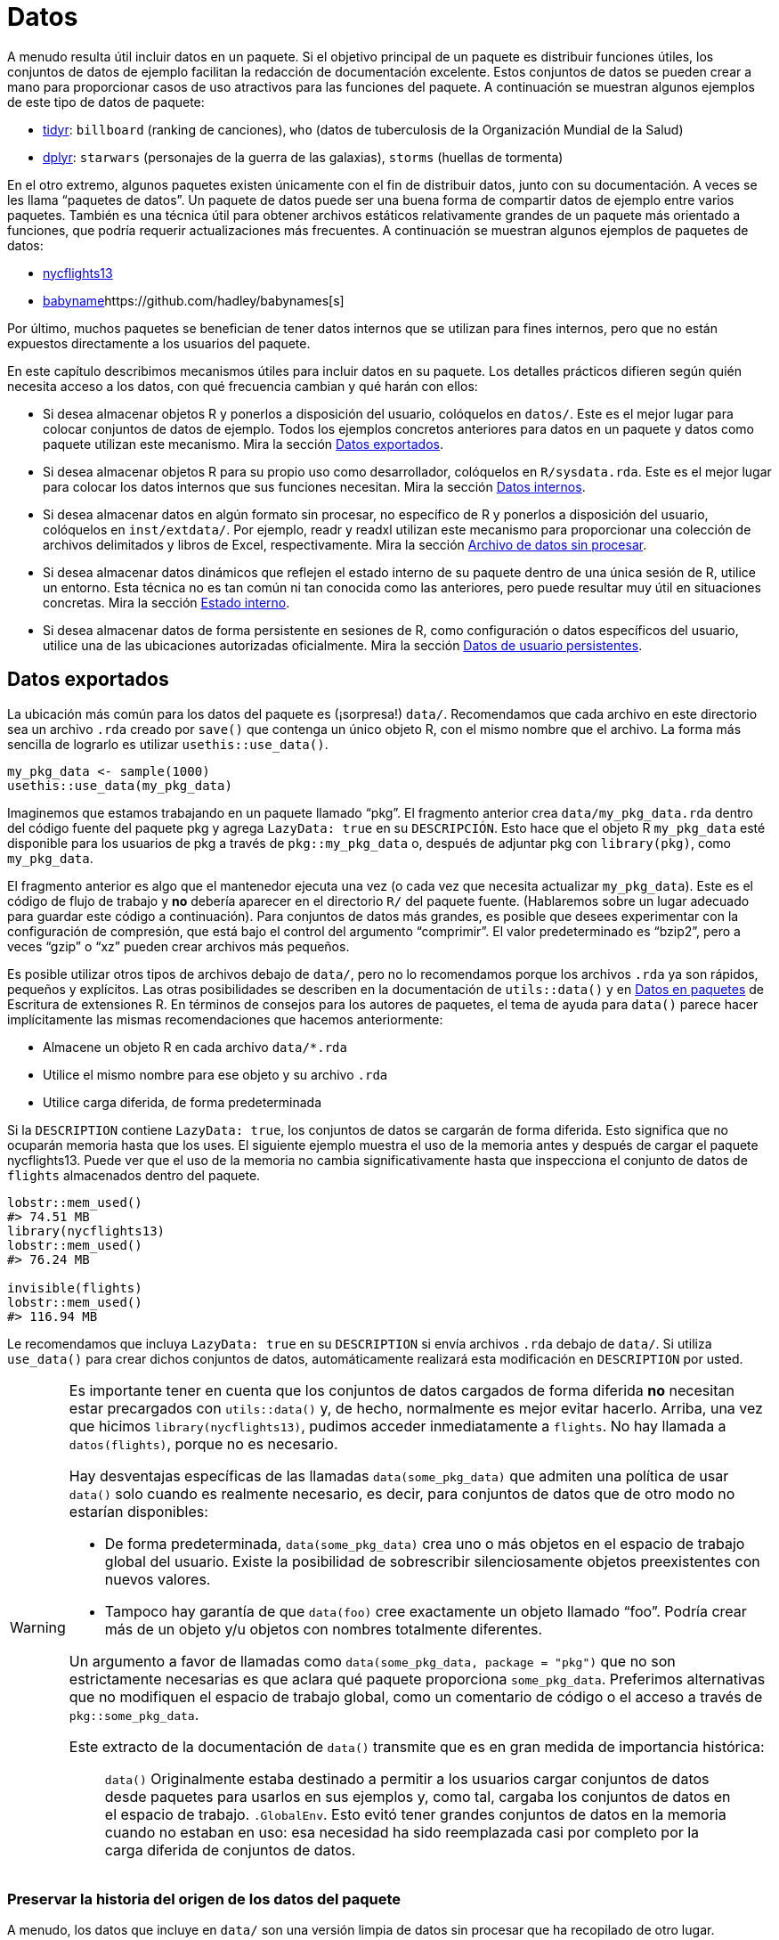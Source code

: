 [[sec-data]]
= Datos
:description: Aprenda a crear un paquete, la unidad fundamental de contenido compartible, reutilizable, y código R reproducible.
:lang: es

A menudo resulta útil incluir datos en un paquete. Si el objetivo principal de un paquete es distribuir funciones útiles, los conjuntos de datos de ejemplo facilitan la redacción de documentación excelente. Estos conjuntos de datos se pueden crear a mano para proporcionar casos de uso atractivos para las funciones del paquete. A continuación se muestran algunos ejemplos de este tipo de datos de paquete:

* https://tidyr.tidyverse.org/reference/index.html#data[tidyr]: `+billboard+` (ranking de canciones), `+who+` (datos de tuberculosis de la Organización Mundial de la Salud)
* https://dplyr.tidyverse.org/reference/index.html#data[dplyr]: `+starwars+` (personajes de la guerra de las galaxias), `+storms+` (huellas de tormenta)

En el otro extremo, algunos paquetes existen únicamente con el fin de distribuir datos, junto con su documentación. A veces se les llama "`paquetes de datos`". Un paquete de datos puede ser una buena forma de compartir datos de ejemplo entre varios paquetes. También es una técnica útil para obtener archivos estáticos relativamente grandes de un paquete más orientado a funciones, que podría requerir actualizaciones más frecuentes. A continuación se muestran algunos ejemplos de paquetes de datos:

* https://nycflights13.tidyverse.org[nycflights13]
* http://hadley.github.io/babynames/[babyname]https://github.com/hadley/babynames[s]

Por último, muchos paquetes se benefician de tener datos internos que se utilizan para fines internos, pero que no están expuestos directamente a los usuarios del paquete.

En este capítulo describimos mecanismos útiles para incluir datos en su paquete. Los detalles prácticos difieren según quién necesita acceso a los datos, con qué frecuencia cambian y qué harán con ellos:

* Si desea almacenar objetos R y ponerlos a disposición del usuario, colóquelos en `+datos/+`. Este es el mejor lugar para colocar conjuntos de datos de ejemplo. Todos los ejemplos concretos anteriores para datos en un paquete y datos como paquete utilizan este mecanismo. Mira la sección <<sec-data-data>>.
* Si desea almacenar objetos R para su propio uso como desarrollador, colóquelos en `+R/sysdata.rda+`. Este es el mejor lugar para colocar los datos internos que sus funciones necesitan. Mira la sección <<sec-data-sysdata>>.
* Si desea almacenar datos en algún formato sin procesar, no específico de R y ponerlos a disposición del usuario, colóquelos en `+inst/extdata/+`. Por ejemplo, readr y readxl utilizan este mecanismo para proporcionar una colección de archivos delimitados y libros de Excel, respectivamente. Mira la sección <<sec-data-extdata>>.
* Si desea almacenar datos dinámicos que reflejen el estado interno de su paquete dentro de una única sesión de R, utilice un entorno. Esta técnica no es tan común ni tan conocida como las anteriores, pero puede resultar muy útil en situaciones concretas. Mira la sección <<sec-data-state>>.
* Si desea almacenar datos de forma persistente en sesiones de R, como configuración o datos específicos del usuario, utilice una de las ubicaciones autorizadas oficialmente. Mira la sección <<sec-data-persistent>>.

[[sec-data-data]]
== Datos exportados

La ubicación más común para los datos del paquete es (¡sorpresa!) `+data/+`. Recomendamos que cada archivo en este directorio sea un archivo `+.rda+` creado por `+save()+` que contenga un único objeto R, con el mismo nombre que el archivo. La forma más sencilla de lograrlo es utilizar `+usethis::use_data()+`.

[source,r,cell-code]
----
my_pkg_data <- sample(1000)
usethis::use_data(my_pkg_data)
----

Imaginemos que estamos trabajando en un paquete llamado "`pkg`". El fragmento anterior crea `+data/my_pkg_data.rda+` dentro del código fuente del paquete pkg y agrega `+LazyData: true+` en su `+DESCRIPCIÓN+`. Esto hace que el objeto R `+my_pkg_data+` esté disponible para los usuarios de pkg a través de `+pkg::my_pkg_data+` o, después de adjuntar pkg con `+library(pkg)+`, como `+my_pkg_data+`.

El fragmento anterior es algo que el mantenedor ejecuta una vez (o cada vez que necesita actualizar `+my_pkg_data+`). Este es el código de flujo de trabajo y *no* debería aparecer en el directorio `+R/+` del paquete fuente. (Hablaremos sobre un lugar adecuado para guardar este código a continuación). Para conjuntos de datos más grandes, es posible que desees experimentar con la configuración de compresión, que está bajo el control del argumento "`comprimir`". El valor predeterminado es "`bzip2`", pero a veces "`gzip`" o "`xz`" pueden crear archivos más pequeños.

Es posible utilizar otros tipos de archivos debajo de `+data/+`, pero no lo recomendamos porque los archivos `+.rda+` ya son rápidos, pequeños y explícitos. Las otras posibilidades se describen en la documentación de `+utils::data()+` y en https://rstudio.github.io/r-manuals/r-exts/Creating-R-packages.%20html#data-in-packages[Datos en paquetes] de Escritura de extensiones R. En términos de consejos para los autores de paquetes, el tema de ayuda para `+data()+` parece hacer implícitamente las mismas recomendaciones que hacemos anteriormente:

* Almacene un objeto R en cada archivo `+data/*.rda+`
* Utilice el mismo nombre para ese objeto y su archivo `+.rda+`
* Utilice carga diferida, de forma predeterminada

Si la `+DESCRIPTION+` contiene `+LazyData: true+`, los conjuntos de datos se cargarán de forma diferida. Esto significa que no ocuparán memoria hasta que los uses. El siguiente ejemplo muestra el uso de la memoria antes y después de cargar el paquete nycflights13. Puede ver que el uso de la memoria no cambia significativamente hasta que inspecciona el conjunto de datos de `+flights+` almacenados dentro del paquete.

[source,r,cell-code]
----
lobstr::mem_used()
#> 74.51 MB
library(nycflights13)
lobstr::mem_used()
#> 76.24 MB

invisible(flights)
lobstr::mem_used()
#> 116.94 MB
----

Le recomendamos que incluya `+LazyData: true+` en su `+DESCRIPTION+` si envía archivos `+.rda+` debajo de `+data/+`. Si utiliza `+use_data()+` para crear dichos conjuntos de datos, automáticamente realizará esta modificación en `+DESCRIPTION+` por usted.

[WARNING]
====
Es importante tener en cuenta que los conjuntos de datos cargados de forma diferida *no* necesitan estar precargados con `+utils::data()+` y, de hecho, normalmente es mejor evitar hacerlo. Arriba, una vez que hicimos `+library(nycflights13)+`, pudimos acceder inmediatamente a `+flights+`. No hay llamada a `+datos(flights)+`, porque no es necesario.

Hay desventajas específicas de las llamadas `+data(some_pkg_data)+` que admiten una política de usar `+data()+` solo cuando es realmente necesario, es decir, para conjuntos de datos que de otro modo no estarían disponibles:

* De forma predeterminada, `+data(some_pkg_data)+` crea uno o más objetos en el espacio de trabajo global del usuario. Existe la posibilidad de sobrescribir silenciosamente objetos preexistentes con nuevos valores.
* Tampoco hay garantía de que `+data(foo)+` cree exactamente un objeto llamado "`foo`". Podría crear más de un objeto y/u objetos con nombres totalmente diferentes.

Un argumento a favor de llamadas como `+data(some_pkg_data, package = "pkg")+` que no son estrictamente necesarias es que aclara qué paquete proporciona `+some_pkg_data+`. Preferimos alternativas que no modifiquen el espacio de trabajo global, como un comentario de código o el acceso a través de `+pkg::some_pkg_data+`.

Este extracto de la documentación de `+data()+` transmite que es en gran medida de importancia histórica:

____
`+data()+` Originalmente estaba destinado a permitir a los usuarios cargar conjuntos de datos desde paquetes para usarlos en sus ejemplos y, como tal, cargaba los conjuntos de datos en el espacio de trabajo. `+.GlobalEnv+`. Esto evitó tener grandes conjuntos de datos en la memoria cuando no estaban en uso: esa necesidad ha sido reemplazada casi por completo por la carga diferida de conjuntos de datos.
____

====

[[sec-data-data-raw]]
=== Preservar la historia del origen de los datos del paquete

A menudo, los datos que incluye en `+data/+` son una versión limpia de datos sin procesar que ha recopilado de otro lugar. Recomendamos encarecidamente tomarse el tiempo para incluir el código utilizado para hacer esto en la versión fuente de su paquete. Esto le facilita actualizar o reproducir su versión de los datos. Este script de creación de datos también es un lugar natural para dejar comentarios sobre propiedades importantes de los datos, es decir, qué características son importantes para el uso posterior en la documentación del paquete.

Le sugerimos que mantenga este código en uno o más archivos `+.R+` debajo de `+data-raw/+`. No lo desea en la versión incluida de su paquete, por lo que esta carpeta debe aparecer en `+.Rbuildignore+`. usethis tiene una función conveniente que se puede llamar cuando adopta por primera vez la práctica `+data-raw/+` o cuando agrega un archivo `+.R+` adicional a la carpeta:

[source,r,cell-code]
----
usethis::use_data_raw()

usethis::use_data_raw("my_pkg_data")
----

`+use_data_raw()+` crea la carpeta `+data-raw/+` y la enumera en `+.Rbuildignore+`. Un script típico en `+data-raw/+` incluye código para preparar un conjunto de datos y termina con una llamada a `+use_data()+`.

Todos estos paquetes de datos utilizan el enfoque recomendado aquí para `+data-raw/+`:

* https://github.com/hadley/babynames[babynames]
* https://github.com/hadley/nycflights13[nycflights13]
* https://github.com/jennybc/gapminder[gapminder]

[TIP]
.ggplot2: Un cuento con moraleja
====
Tenemos una confesión que hacer: los orígenes de muchos de los conjuntos de datos de ejemplo de ggplot2 se han perdido en las arenas del tiempo. En el gran esquema de las cosas, esto no es un gran problema, pero el mantenimiento es ciertamente más placentero cuando los activos de un paquete pueden reconstruirse _de novo_ y actualizarse fácilmente según sea necesario.
====

[WARNING]
.Envío a CRAN
====
Generalmente, los datos del paquete deben ser más pequeños que un megabyte; si son más grandes, deberá solicitar una exención. Esto suele ser más fácil de hacer si los datos están en su propio paquete y no se actualizarán con frecuencia, es decir, si lo aborda como un "`paquete de datos`" dedicado. Como referencia, los paquetes babynames y nycflights se han lanzado una vez cada uno o dos años, desde que aparecieron por primera vez en CRAN.

Si tiene problemas de tamaño, debe ser intencional con respecto al método de compresión de datos. El valor predeterminado para `+usethis::use_data(compress =)+` es "`bzip2`", mientras que el valor predeterminado para `+save(compress =)+` es (efectivamente) "`gzip`", y "`xz`" es otra opción válida.

Tendrás que experimentar con diferentes métodos de compresión y tomar esta decisión de forma empírica. `+tools::resaveRdaFiles("data/")+` automatiza este proceso, pero no le informa qué método de compresión se eligió. Puede aprender esto después del hecho con `+tools::checkRdaFiles()+`. Suponiendo que está realizando un seguimiento del código para generar sus datos, sería prudente actualizar la llamada `+use_data(compress =)+` correspondiente debajo de `+data-raw/+` y volver a generar el `+.rda+` limpiamente.

====

[[sec-documenting-data]]
=== Documentar conjuntos de datos

Los objetos en `+data/+` siempre se exportan efectivamente (utilizan un mecanismo ligeramente diferente al de `+NAMESPACE+` pero los detalles no son importantes). Esto significa que deben estar documentados. Documentar datos es como documentar una función con algunas diferencias menores. En lugar de documentar los datos directamente, documenta el nombre del conjunto de datos y lo guarda en `+R/+`. Por ejemplo, el bloque roxygen2 utilizado para documentar los datos `+quién+`(`+who+`) en tidyr se guarda en `+R/data.R+` y se parece a esto:

[source,r,cell-code]
----
#' Datos sobre tuberculosis de la Organización Mundial de la Salud
#'
#' Un subconjunto de datos de un Informe de la Tuberculosis Global de la 
#' Organización Mundial de la Salud ...
#'
#' @format ## `who`
#' Un marco de datos con 7240 filas y 60 columnas:
#' \describe{
#'   \item{country}{Country name}
#'   \item{iso2, iso3}{2 & 3 letter ISO country codes}
#'   \item{year}{Year}
#'   ...
#' }
#' @source <https://www.who.int/teams/global-tuberculosis-programme/data>
"who"
----

Hay dos etiquetas roxygen que son especialmente importantes para documentar conjuntos de datos:

* `+@format+` ofrece una visión general del conjunto de datos. Para los marcos de datos, debe incluir una lista de definiciones que describa cada variable. Generalmente es una buena idea describir aquí las unidades de las variables.
* `+@source+` proporciona detalles de dónde obtuvo los datos, a menudo una URL.

Nunca `+@export+` un conjunto de datos.

[[sec-data-non-ascii]]
=== Caracteres no ASCII en datos

Los objetos R que almacena en `+data/*.rda+` a menudo contienen cadenas, siendo el ejemplo más común las columnas de caracteres en un marco de datos. Si puede restringir estas cadenas para que utilicen únicamente caracteres ASCII, ciertamente simplificará las cosas. Pero, por supuesto, existen muchas razones legítimas por las que los datos del paquete pueden incluir caracteres que no son ASCII.

En ese caso, le recomendamos que adopte el http://utf8everywhere.org[manifiesto UTF-8 Everywhere] y utilice la codificación UTF-8. El archivo `+DESCRIPCIÓN+` colocado por `+usethis::create_package()+` siempre incluye `+Encoding: UTF-8+`, por lo que, de forma predeterminada, un paquete producido por devtools ya anuncia que usará UTF-8.

Asegurarse de que las cadenas incrustadas en los datos de su paquete tengan la codificación deseada es algo que debe lograr en su código de preparación de datos, es decir, en los scripts de R debajo de `+data-raw/+`. Puede usar `+Encoding()+` para conocer la codificación actual de los elementos en un vector de caracteres y funciones como `+enc2utf8()+` o `+iconv()+` para convertir entre codificaciones.

[WARNING]
.Envío a CRAN
====
Si tiene cadenas codificadas en UTF-8 en los datos de su paquete, puede ver esto desde `+R CMD check+`:

....
-   checking data for non-ASCII characters ... NOTE
    Note: found 352 marked UTF-8 strings
....

Esta `+NOTA+` es verdaderamente informativa. No requiere ninguna acción por su parte. Siempre que realmente desee tener cadenas UTF-8 en los datos de su paquete, todo está bien.

Irónicamente, esta `+NOTA+` en realidad es suprimida por `+R CMD check --as-cran+`, a pesar de que esta nota aparece en los resultados de la verificación una vez que un paquete está en CRAN (lo que implica que CRAN no necesariamente verifica con `+--as-cran+`). De forma predeterminada, `+devtools::check()+` establece el indicador `+--as-cran+` y por lo tanto no transmite esta `+NOTA+`. Pero puedes sacarlo a la superficie con `+check(cran = FALSE, env_vars = c("_R_CHECK_PACKAGE_DATASETS_SUPPRESS_NOTES_" = "false"))+`.

====

[[sec-data-sysdata]]
== Datos internos

A veces, las funciones de su paquete necesitan acceso a datos precalculados. Si coloca estos objetos en `+data/+`, también estarán disponibles para los usuarios del paquete, lo cual no es apropiado. A veces, los objetos que necesitas son lo suficientemente pequeños y simples como para poder definirlos con `+c()+` o `+data.frame()+` en el código debajo de `+R/+`, tal vez en `+R/data.R+`. Los objetos más grandes o más complicados deben almacenarse en los datos internos de su paquete en `+R/sysdata.rda+`, para que se carguen de forma diferida según demanda.

A continuación se muestran algunos ejemplos de datos de paquetes internos:

* Dos paquetes relacionados con el color, https://github.com/cwickham/munsell[munsell] y https://cran.r-project.org/web/packages/dichromat/index.html[dichromat], utilice `+R/sysdata.rda+` para almacenar grandes tablas de datos de color.
* https://github.com/tidyverse/googledrive[googledrive] y https://github.com/tidyverse/googlesheets4[googlesheets4] envuelva las API de Google Drive y Google Sheets, respectivamente. Ambos usan `+R/sysdata.rda+` para almacenar datos derivados del llamado https://developers.google.com/discovery/v1/reference/apis[Documento de descubrimiento] que "`describe la superficie de la API, cómo acceder a la API y cómo se estructuran las solicitudes y respuestas de la API`".

La forma más sencilla de crear `+R/sysdata.rda+` es utilizar `+usethis::use_data(internal = TRUE)+`:

[source,r,cell-code]
----
internal_this <- ...
internal_that <- ...

usethis::use_data(internal_this, internal_that, internal = TRUE)
----

A diferencia de `+data/+`, donde se utiliza un archivo `+.rda+` por objeto de datos exportado, se almacenan todos los objetos de datos internos juntos en un único archivo. `+R/sysdata.rda+`.

Imaginemos que estamos trabajando en un paquete llamado "`pkg`". El fragmento anterior crea `+R/sysdata.rda+` dentro del código fuente del paquete pkg. Esto hace que los objetos `+internal_this+` e `+internal_that+` estén disponibles para su uso dentro de las funciones definidas debajo de `+R/+` y en las pruebas. Durante el desarrollo interactivo, `+internal_this+` e `+internal_that+` están disponibles después de una llamada a `+devtools::load_all()+`, como una función interna.

Gran parte de los consejos dados para los datos externos también se aplican a los datos internos:

* Es una buena idea almacenar el código que genera sus objetos de datos internos individuales, así como la llamada `+use_data()+` que los escribe todos en `+R/sysdata.rda+`. Este es el código de flujo de trabajo que pertenece debajo de `+data-raw/+`, no debajo de `+R/+`.
* `+usethis::use_data_raw()+` se puede utilizar para iniciar el uso de `+data-raw/+` o para iniciar un nuevo script `+.R+` allí.
* Si su paquete es demasiado grande, experimente con diferentes valores de `+compress+` en `+use_data(internal = TRUE)+`.

También existen distinciones clave en las que difiere el manejo de datos internos y externos:

* Los objetos en `+R/sysdata.rda+` no se exportan (no deberían exportarse), por lo que no es necesario documentarlos.
* El campo `+LazyData+` en el paquete `+DESCRIPTION+` no tiene ningún impacto en `+R/sysdata.rda+` pero se refiere estrictamente a los datos exportados debajo de `+data/+`. Los datos internos siempre se cargan de forma diferida.

[[sec-data-extdata]]
== Archivo de datos sin procesar

Si desea mostrar ejemplos de carga/análisis de datos sin procesar, coloque los archivos originales en `+inst/extdata/+`. Cuando se instala el paquete, todos los archivos (y carpetas) en `+inst/+` se mueven hacia arriba un nivel hasta el directorio de nivel superior, por lo que no pueden tener nombres que entren en conflicto con las partes estándar de un paquete R, como `+R/+` o `+DESCRIPTION+` . Los archivos debajo de `+inst/extdata/+` en el paquete fuente se ubicarán debajo de `+extdata/+` en el paquete instalado correspondiente. Es posible que desee volver a visitar <<fig-package-files>> para revisar la estructura de archivos para los diferentes estados del paquete.

La razón principal para incluir dichos archivos es cuando una parte clave de la funcionalidad de un paquete es actuar sobre un archivo externo. Ejemplos de dichos paquetes incluyen:

* readr, que lee datos rectangulares de archivos delimitados
* readxl, que lee datos rectangulares de hojas de cálculo de Excel
* xml2, que puede leer XML y HTML desde un archivo
* archive, que puede leer archivos comprimidos, como tar o ZIP

Todos estos paquetes tienen uno o más archivos de ejemplo debajo de `+inst/extdata/+`, que son útiles para escribir documentación y pruebas.

También es común que los paquetes de datos proporcionen, por ejemplo, una versión csv de los datos del paquete que también se proporciona como un objeto R. Ejemplos de dichos paquetes incluyen:

* palmerpenguins: `+penguins+` y `+penguins_raw+` también se representan como `+extdata/penguins.csv+` y `+extdata/penguins_raw.csv+`
* gapminder: `+gapminder+`, `+continent_colors+`, y `+country_colors+` también se representan como `+extdata/gapminder.tsv+`, `+extdata/continent-colors.tsv+`, y `+extdata/country-colors.tsv+`

Esto tiene dos beneficios: en primer lugar, les da a los profesores y otros expositores más con qué trabajar una vez que deciden utilizar un conjunto de datos específico. Si has empezado a enseñar R con `+palmerpenguins::penguins+` o `+gapminder::gapminder+` y desea introducir la importación de datos, puede ser útil para los estudiantes si utilizan por primera vez un comando nuevo, como `+readr::read_csv()+` o `+read.csv()+`, se aplica a un conjunto de datos familiar. Tienen una intuición preexistente sobre el resultado esperado. Finalmente, si los datos del paquete evolucionan con el tiempo, tener un csv u otra representación de texto sin formato en el paquete fuente puede hacer que sea más fácil ver qué ha cambiado.

[[sec-data-system-file]]
=== Rutas de archivos

La ruta a un archivo de paquete que se encuentra debajo de `+extdata/+` depende claramente del entorno local, es decir, depende de dónde se encuentran los paquetes instalados en esa máquina. La función base `+system.file()+` puede informar la ruta completa a los archivos distribuidos con un paquete R. También puede resultar útil _enumerar_ los archivos distribuidos con un paquete R.

[source,r,cell-code]
----
system.file("extdata", package = "readxl") |> list.files()
#>  [1] "clippy.xls"    "clippy.xlsx"   "datasets.xls"  "datasets.xlsx"
#>  [5] "deaths.xls"    "deaths.xlsx"   "geometry.xls"  "geometry.xlsx"
#>  [9] "type-me.xls"   "type-me.xlsx"

system.file("extdata", "clippy.xlsx", package = "readxl")
#> [1] "/home/runner/work/r-pkgses/r-pkgses/renv/library/linux-ubuntu-jammy/R-4.4/x86_64-pc-linux-gnu/readxl/extdata/clippy.xlsx"
----

Estas rutas de archivos presentan otro dilema en el flujo de trabajo: cuando estás desarrollando tu paquete, interactúas con él en su formato fuente, pero tus usuarios interactúan con él como un paquete instalado. Afortunadamente, devtools proporciona una corrección para `+base::system.file()+` que se activa mediante `+load_all()+`. Esto realiza llamadas interactivas a `+system.file()+` desde el entorno global y las llamadas desde dentro del espacio de nombres del paquete "`simplemente funcionan`".

Tenga en cuenta que, de forma predeterminada, `+system.file()+` devuelve la cadena vacía, no un error, para un archivo que no existe.

[source,r,cell-code]
----
system.file("extdata", "I_do_not_exist.csv", package = "readr")
#> [1] ""
----

Si desea forzar un error en este caso, especifique `+mustWork = TRUE+`:

[source,r,cell-code]
----
system.file("extdata", "I_do_not_exist.csv", package = "readr", mustWork = TRUE)
#> Error in system.file("extdata", "I_do_not_exist.csv", package = "readr", : no file found
----

El https://fs.r-lib.org[paquete fs] ofrece `+fs::path_package()+`. Esto es esencialmente `+base::system.file()+` con algunas características adicionales que consideramos ventajosas, siempre que sea razonable depender de fs:

* Se produce un error si la ruta del archivo no existe.
* Genera errores distintos cuando el paquete no existe versus cuando el archivo no existe dentro del paquete.
* Durante el desarrollo, funciona para llamadas interactivas, llamadas desde dentro del espacio de nombres del paquete cargado e incluso para llamadas que se originan en dependencias.

[source,r,cell-code]
----
fs::path_package("extdata", package = "idonotexist")
#> Error: Can't find package `idonotexist` in library locations:
#>   - '/home/runner/work/r-pkgses/r-pkgses/renv/library/linux-ubuntu-jammy/R-4.4/x86_64-pc-linux-gnu'
#>   - '/home/runner/.cache/R/renv/sandbox/linux-ubuntu-jammy/R-4.4/x86_64-pc-linux-gnu/3df92652'

fs::path_package("extdata", "I_do_not_exist.csv", package = "readr")
#> Error: File(s) '/home/runner/work/r-pkgses/r-pkgses/renv/library/linux-ubuntu-jammy/R-4.4/x86_64-pc-linux-gnu/readr/extdata/I_do_not_exist.csv' do not exist

fs::path_package("extdata", "chickens.csv", package = "readr")
#> /home/runner/work/r-pkgses/r-pkgses/renv/library/linux-ubuntu-jammy/R-4.4/x86_64-pc-linux-gnu/readr/extdata/chickens.csv
----

[[sec-data-example-path-helper]]
=== `+pkg_example()+` ayudantes de camino

Nos gusta ofrecer funciones convenientes que faciliten el acceso a los archivos de ejemplo. Estos son simplemente envoltorios fáciles de usar alrededor de `+system.file()+` o `+fs::path_package()+`, pero pueden tener características adicionales, como la capacidad de enumerar los archivos de ejemplo. Aquí está la definición y algunos usos de `+readxl::readxl_example()+`:

[source,r,cell-code]
----
readxl_example <- function(path = NULL) {
  if (is.null(path)) {
    dir(system.file("extdata", package = "readxl"))
  } else {
    system.file("extdata", path, package = "readxl", mustWork = TRUE)
  }
}
----

[source,r,cell-code]
----
readxl::readxl_example()
#>  [1] "clippy.xls"    "clippy.xlsx"   "datasets.xls"  "datasets.xlsx"
#>  [5] "deaths.xls"    "deaths.xlsx"   "geometry.xls"  "geometry.xlsx"
#>  [9] "type-me.xls"   "type-me.xlsx"

readxl::readxl_example("clippy.xlsx")
#> [1] "/home/runner/work/_temp/renv/cache/v5/linux-ubuntu-jammy/R-4.4/x86_64-pc-linux-gnu/readxl/1.4.3/8cf9c239b96df1bbb133b74aef77ad0a/readxl/extdata/clippy.xlsx"
----

[[sec-data-state]]
== Estado interno

A veces hay información a la que varias funciones de su paquete necesitan acceder:

* Debe determinarse en el momento de la carga (o incluso más tarde), no en el momento de la compilación. Incluso podría ser dinámico.
* No tiene sentido pasarlo mediante un argumento de función. A menudo se trata de algún detalle oscuro que el usuario ni siquiera debería conocer.

Una excelente manera de administrar dichos datos es utilizar un _entorno_.footnote:[Si no sabe mucho sobre los entornos R y lo que los hace especiales, un gran recurso es el https://adv-r.hadley.nz/environments.html[capítulo Entornos] de R Avanzado.] Este entorno debe crearse en el momento de la compilación, pero puede completarlo con valores después de que se haya cargado el paquete y actualizar esos valores en el transcurso de una sesión de R. Esto funciona porque los entornos tienen una semántica de referencia (mientras que los objetos R más comunes, como vectores atómicos, listas o marcos de datos, tienen una semántica de valores).

Considere un paquete que pueda almacenar las letras o números favoritos del usuario. Podrías comenzar con un código como este en el archivo siguiente `+R/+`:

[source,r,cell-code]
----
favorite_letters <- letters[1:3]

#' Reportar mis letras favoritas
#' @export
mfl <- function() {
  favorite_letters
}

#' Cambiar mis letras favoritas
#' @export
set_mfl <- function(l = letters[24:26]) {
  old <- favorite_letters
  favorite_letters <<- l
  invisible(old)
}
----

`+favorite_letters+` se inicializa en ("`a`", "`b`", "`c`") cuando se crea el paquete. Luego, el usuario puede inspeccionar `+favorite_letters+` con `+mfl()+`, momento en el cual probablemente querrá registrar _sus_ letras favoritas con `+set_mfl()+`. Tenga en cuenta que hemos utilizado el operador de superasignación `+<<-+` en `+set_mfl()+` con la esperanza de que llegue al entorno del paquete y modifique el objeto de datos interno `+favorite_letters+`. Pero una llamada a `+set_mfl()+` falla así:footnote:[Este ejemplo se ejecutará sin errores si define `+favorite_letters+`, `+mfl()+` y `+set_mfl()+` en el espacio de trabajo global y llama a `+set_mfl()+` en la consola. Pero este código fallará una vez que `+favorite_letters+`, `+mfl()+` y `+set_mfl()+` estén definidos _dentro de un paquete_.]

[source,r,cell-code]
----
mfl()
#> [1] "a" "b" "c"

set_mfl(c("j", "f", "b"))
#> Error in set_mfl() : 
#>   cannot change value of locked binding for 'favorite_letters'
----

Debido a que `+favorite_letters+` es un vector de caracteres normal, la modificación requiere hacer una copia y volver a vincular el nombre `+favorite_letters+` a este nuevo valor. Y eso es lo que no está permitido: no se puede cambiar el enlace de los objetos en el espacio de nombres del paquete (bueno, al menos no sin esforzarse más). Definir `+favorite_letters+` de esta manera solo funciona si nunca necesitarás modificarlo.

Sin embargo, si mantenemos el estado dentro de un entorno de paquete interno, *podemos* modificar los objetos contenidos en el entorno (e incluso agregar objetos completamente nuevos). Aquí hay una implementación alternativa que utiliza un entorno interno llamado "`el`".

[source,r,cell-code]
----
the <- new.env(parent = emptyenv())
the$favorite_letters <- letters[1:3]

#' Reportar mis letras favoritas
#' @export
mfl2 <- function() {
  the$favorite_letters
}

#' Cambiar mis letras favoritas
#' @export
set_mfl2 <- function(l = letters[24:26]) {
  old <- the$favorite_letters
  the$favorite_letters <- l
  invisible(old)
}
----

Ahora un usuario _puede_ registrar sus letras favoritas:

[source,r,cell-code]
----
mfl2()
#> [1] "a" "b" "c"

set_mfl2(c("j", "f", "b"))

mfl2()
#> [1] "j" "f" "b"
----

Tenga en cuenta que este nuevo valor para `+the$favorite_letters+` persiste solo durante el resto de la sesión actual de R (o hasta que el usuario llame a `+set_mfl2()+` nuevamente). Más precisamente, el estado alterado persiste sólo hasta la próxima vez que se carga el paquete (incluso a través de `+load_all()+`). En el momento de la carga, el entorno `+the+` se restablece a un entorno que contiene exactamente un objeto, llamado `+favorite_letters+`, con valor ("`a`", "`b`", "`c`"). Es como la película El día de la marmota. (Discutiremos datos más persistentes específicos de paquetes y usuarios en la siguiente sección).

Jim Hester presentó a nuestro grupo la ingeniosa idea de utilizar "`el`" como nombre de un entorno de paquete interno. Esto le permite referirse a los objetos internos de una manera muy natural, como `+the$token+`, que significa "`__the__ token`". También es importante especificar `+parent = vacíoenv()+` al definir un entorno interno, ya que generalmente no desea que el entorno herede de ningún otro entorno (no vacío).

Como se ve en el ejemplo anterior, la definición del entorno debe realizarse como una asignación de nivel superior en un archivo debajo de `+R/+`. (En particular, esta es una razón legítima para definir una no función en el nivel superior de un paquete; consulte la sección <<sec-code-when-executed>> para saber por qué esto debería ser poco común). En cuanto a dónde colocar esta definición, hay dos consideraciones:

* Defínelo antes de usarlo. Si otras llamadas de nivel superior se refieren al entorno, la definición debe aparecer primero cuando el código del paquete se ejecuta en el momento de la compilación. Es por eso que `+R/aaa.R+` es una opción común y segura.
* Facilite su búsqueda más adelante cuando esté trabajando en funciones relacionadas. Si un entorno solo es utilizado por una familia de funciones, defínalo allí. Si el uso del entorno se distribuye alrededor del paquete, defínalo en un archivo con connotaciones para todo el paquete.

A continuación se muestran algunos ejemplos de cómo los paquetes utilizan un entorno interno:

* googledrive: Varias funciones necesitan conocer el ID del archivo del directorio de inicio del usuario actual en Google Drive. Esto requiere una llamada API (una operación relativamente costosa y propensa a errores) que produce una cadena deslumbrante de ~40 caracteres aparentemente aleatorios que solo una computadora puede amar. Sería inhumano esperar que un usuario sepa esto o lo pase a cada función. También sería ineficiente redescubrir la identificación repetidamente. En cambio, Googledrive determina el ID cuando lo necesita por primera vez y luego lo almacena en caché para su uso posterior.
* usethis: La mayoría de las funciones necesitan conocer el proyecto activo, es decir, a qué directorio apuntar para modificar el archivo. Este suele ser el directorio de trabajo actual, pero no es un uso invariable en el que pueda confiar. Un diseño potencial es hacer posible especificar el proyecto de destino como argumento de cada función en uso. Pero esto crearía un desorden significativo en la interfaz de usuario, así como inquietud interna. En cambio, determinamos el proyecto activo en la primera necesidad, lo almacenamos en caché y proporcionamos métodos para (re)configurarlo.

La publicación del blog https://trestletech.com/2013/04/package-wide-variablescache-in-r-package/[Variables de todo el paquete/Caché en paquetes R] ofrece un desarrollo más detallado de esta técnica.

[[sec-data-persistent]]
== Datos de usuario persistentes

A veces hay datos que obtiene su paquete, en nombre de sí mismo o del usuario, que deberían persistir _incluso entre sesiones de R_. Esta es nuestra última forma y probablemente la menos común de almacenar datos de paquetes. Para que los datos persistan de esta manera, deben almacenarse en el disco y la gran pregunta es dónde escribir dicho archivo.

Este problema no es exclusivo de R. Muchas aplicaciones necesitan dejar notas para sí mismas. Es mejor cumplir con convenciones externas, que en este caso significa la https://specifications.freedesktop.org/basedir-spec/basedir-spec-latest.html[Especificación del directorio base XDG]. Debe utilizar las ubicaciones oficiales para el almacenamiento persistente de archivos, porque es algo responsable y cortés y también para cumplir con las políticas de CRAN.

[WARNING]
.Envío a CRAN
====
No se pueden simplemente escribir datos persistentes en el directorio de inicio del usuario. Aquí hay un extracto relevante de la política de CRAN al momento de escribir este artículo:

____
Los paquetes no deben escribirse en el espacio de archivos de inicio del usuario (incluidos los portapapeles) ni en ningún otro lugar del sistema de archivos aparte del directorio temporal de la sesión de R. …

Para R versión 4.0 o posterior (por lo tanto, se requiere una dependencia de versión o solo es posible un uso condicional), los paquetes pueden almacenar datos específicos del usuario, archivos de configuración y caché en sus respectivos directorios de usuario obtenidos de `+tools::R_user_dir()+`, siempre que que por [sic] los tamaños predeterminados se mantengan lo más pequeños posible y los contenidos se administren activamente (incluida la eliminación de material obsoleto).
____

====

La función principal que debe utilizar para derivar ubicaciones aceptables para los datos del usuario es `+tools::R_user_dir()+`{empty}footnote:[Tenga en cuenta que `+tools::R_user_dir()+` apareció por primera vez en R 4.0. Si necesita admitir versiones anteriores de R, debe usar el [paquete rapppdirs] (https://rappdirs.r-lib.org), que es una adaptación del módulo appdirs de Python y que sigue la https://www.tidyverse.org/blog/2019/04/r-version-support/[política tidyverse con respecto al soporte de la versión R], lo que significa que la versión R mínima admitida está avanzando y eventualmente pasará de R 4.0. rappdirs produce rutas de archivo diferentes a las de `+tools::R_user_dir()+`. Sin embargo, ambas herramientas implementan algo que es consistente con la especificación XDG, solo que con diferentes opiniones sobre cómo crear rutas de archivos más allá de lo que dicta la especificación.]. Aquí hay algunos ejemplos de las rutas de archivos generadas.:

[source,r,cell-code]
----
tools::R_user_dir("pkg", which = "data")
#> [1] "/home/runner/.local/share/R/pkg"
tools::R_user_dir("pkg", which = "config")
#> [1] "/home/runner/.config/R/pkg"
tools::R_user_dir("pkg", which = "cache")
#> [1] "/home/runner/.cache/R/pkg"
----

Una última cosa que debe considerar con respecto a los datos persistentes es: ¿estos datos _realmente_ necesitan persistir? ¿_Realmente_ necesitas ser el responsable de almacenarlo?

Si los datos son potencialmente confidenciales, como las credenciales del usuario, se recomienda obtener el consentimiento del usuario para almacenarlos, es decir, requerir consentimiento interactivo al iniciar el caché. Considere también que el sistema operativo del usuario o las herramientas de línea de comandos podrían proporcionar un medio de almacenamiento seguro superior a cualquier solución de bricolaje que pueda implementar. Los paquetes https://cran.r-project.org/package=keyring[keyring], https://gitcreds.r-lib.org[gitcreds], y https://docs.ropensci.org/credentials/[credentials] son ejemplos de paquetes que aprovechan herramientas proporcionadas externamente. Antes de embarcarse en cualquier solución creativa para almacenar secretos, considere que probablemente sea mejor invertir su esfuerzo en integrarlo con una herramienta establecida.
